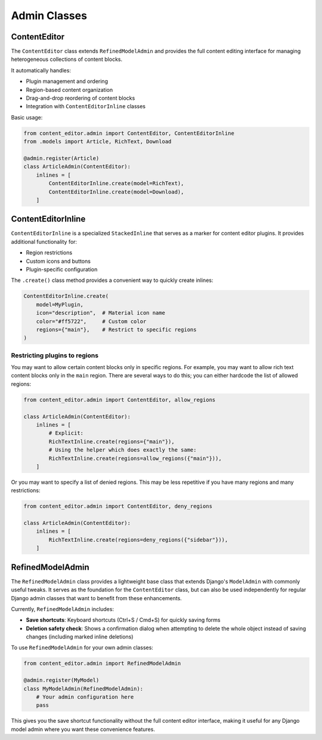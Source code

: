 =============
Admin Classes
=============

ContentEditor
=============

The ``ContentEditor`` class extends ``RefinedModelAdmin`` and provides the full
content editing interface for managing heterogeneous collections of content blocks.

It automatically handles:

- Plugin management and ordering
- Region-based content organization
- Drag-and-drop reordering of content blocks
- Integration with ``ContentEditorInline`` classes

Basic usage:

.. code-block:: python

    from content_editor.admin import ContentEditor, ContentEditorInline
    from .models import Article, RichText, Download

    @admin.register(Article)
    class ArticleAdmin(ContentEditor):
        inlines = [
            ContentEditorInline.create(model=RichText),
            ContentEditorInline.create(model=Download),
        ]

ContentEditorInline
===================

``ContentEditorInline`` is a specialized ``StackedInline`` that serves as a marker
for content editor plugins. It provides additional functionality for:

- Region restrictions
- Custom icons and buttons
- Plugin-specific configuration

The ``.create()`` class method provides a convenient way to quickly create inlines:

.. code-block:: python

    ContentEditorInline.create(
        model=MyPlugin,
        icon="description",  # Material icon name
        color="#ff5722",     # Custom color
        regions={"main"},    # Restrict to specific regions
    )

Restricting plugins to regions
------------------------------

You may want to allow certain content blocks only in specific regions. For example,
you may want to allow rich text content blocks only in the ``main`` region. There
are several ways to do this; you can either hardcode the list of allowed regions:

.. code-block:: python

    from content_editor.admin import ContentEditor, allow_regions

    class ArticleAdmin(ContentEditor):
        inlines = [
            # Explicit:
            RichTextInline.create(regions={"main"}),
            # Using the helper which does exactly the same:
            RichTextInline.create(regions=allow_regions({"main"})),
        ]

Or you may want to specify a list of denied regions. This may be less
repetitive if you have many regions and many restrictions:

.. code-block:: python

    from content_editor.admin import ContentEditor, deny_regions

    class ArticleAdmin(ContentEditor):
        inlines = [
            RichTextInline.create(regions=deny_regions({"sidebar"})),
        ]

RefinedModelAdmin
=================

The ``RefinedModelAdmin`` class provides a lightweight base class that extends
Django's ``ModelAdmin`` with commonly useful tweaks. It serves as the foundation
for the ``ContentEditor`` class, but can also be used independently for regular
Django admin classes that want to benefit from these enhancements.

Currently, ``RefinedModelAdmin`` includes:

- **Save shortcuts**: Keyboard shortcuts (Ctrl+S / Cmd+S) for quickly saving forms
- **Deletion safety check**: Shows a confirmation dialog when attempting to delete
  the whole object instead of saving changes (including marked inline deletions)

To use ``RefinedModelAdmin`` for your own admin classes:

.. code-block:: python

    from content_editor.admin import RefinedModelAdmin

    @admin.register(MyModel)
    class MyModelAdmin(RefinedModelAdmin):
        # Your admin configuration here
        pass

This gives you the save shortcut functionality without the full content editor
interface, making it useful for any Django model admin where you want these
convenience features.
